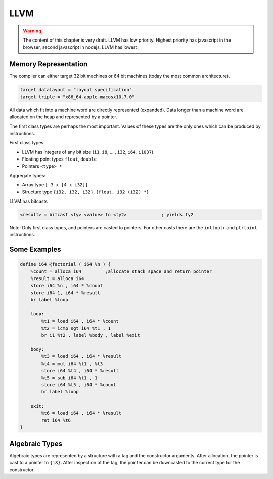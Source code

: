 .. _LLVM:

************************************************************
LLVM
************************************************************

.. warning::

    The content of this chapter is very draft. LLVM has low priority. Highest
    priority has javascript in the browser, second javascript in nodejs. LLVM
    has lowest.



Memory Representation
==================================================

The compiler can either target 32 bit machines or 64 bit machines (today the
most common architecture).

.. code-block:: llvm

    target datalayout = "layout specification"
    target triple = "x86_64-apple-macosx10.7.0"


All data which fit into a machine word are directly represented (expanded). Data
longer than a machine word are allocated on the heap and represented by a
pointer.

The first class types are perhaps the most important. Values of these types are
the only ones which can be produced by instructions.

First class types:

- LLVM has integers of any bit size (``i1``, ``i8``, ... , ``i32``, ``i64``,
  ``i1037``).

- Floating point types ``float``, ``double``

- Pointers ``<type> *``


Aggregate types:

- Array type ``[ 3 x [4 x i32]]``

- Structure type ``{i32, i32, i32}``, ``{float, i32 (i32) *}``


LLVM has bitcasts

.. code-block:: none

    <result> = bitcast <ty> <value> to <ty2>             ; yields ty2


Note: Only first class types, and pointers are casted to pointers. For other
casts there are the ``inttoptr`` and ``ptrtoint`` instructions.


Some Examples
==================================================

.. code-block:: llvm

    define i64 @factorial ( i64 %n ) {
        %count = alloca i64         ;allocate stack space and return pointer
        %result = alloca i64
        store i64 %n , i64 * %count
        store i64 1, i64 * %result
        br label %loop

        loop:
            %t1 = load i64 , i64 * %count
            %t2 = icmp sgt i64 %t1 , 1
            br i1 %t2 , label %body , label %exit

        body:
            %t3 = load i64 , i64 * %result
            %t4 = mul i64 %t1 , %t3
            store i64 %t4 , i64 * %result
            %t5 = sub i64 %t1 , 1
            store i64 %t5 , i64 * %count
            br label %loop

        exit:
            %t6 = load i64 , i64 * %result
            ret i64 %t6
    }






Algebraic Types
==================================================



Algebraic types are represented by a structure with a tag and the constructor
arguments. After allocation, the pointer is cast to a pointer to ``{i8}``. After
inspection of the tag, the pointer can be downcasted to the correct type for the
constructor.
